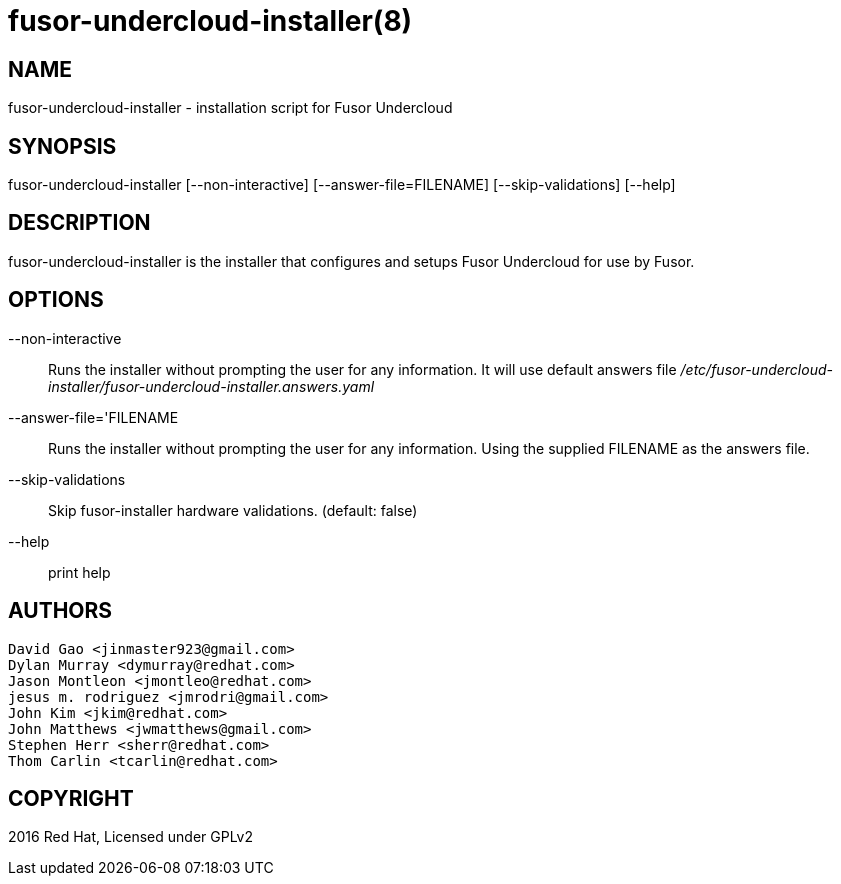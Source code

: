 fusor-undercloud-installer(8)
=============================

NAME
----
fusor-undercloud-installer - installation script for Fusor Undercloud

SYNOPSIS
--------
fusor-undercloud-installer [--non-interactive] [--answer-file=FILENAME] [--skip-validations] [--help]


DESCRIPTION
-----------
fusor-undercloud-installer is the installer that configures and setups Fusor
Undercloud for use by Fusor.

OPTIONS
-------
--non-interactive::
Runs the installer without prompting the user for any information. It will use
default answers file '/etc/fusor-undercloud-installer/fusor-undercloud-installer.answers.yaml'

--answer-file='FILENAME::
Runs the installer without prompting the user for any information. Using the
supplied FILENAME as the answers file.

--skip-validations::
Skip fusor-installer hardware validations.  (default: false)

--help::
print help

AUTHORS
--------
...................................
David Gao <jinmaster923@gmail.com>
Dylan Murray <dymurray@redhat.com>
Jason Montleon <jmontleo@redhat.com>
jesus m. rodriguez <jmrodri@gmail.com>
John Kim <jkim@redhat.com>
John Matthews <jwmatthews@gmail.com>
Stephen Herr <sherr@redhat.com>
Thom Carlin <tcarlin@redhat.com>
...................................

COPYRIGHT
---------
2016 Red Hat, Licensed under GPLv2

